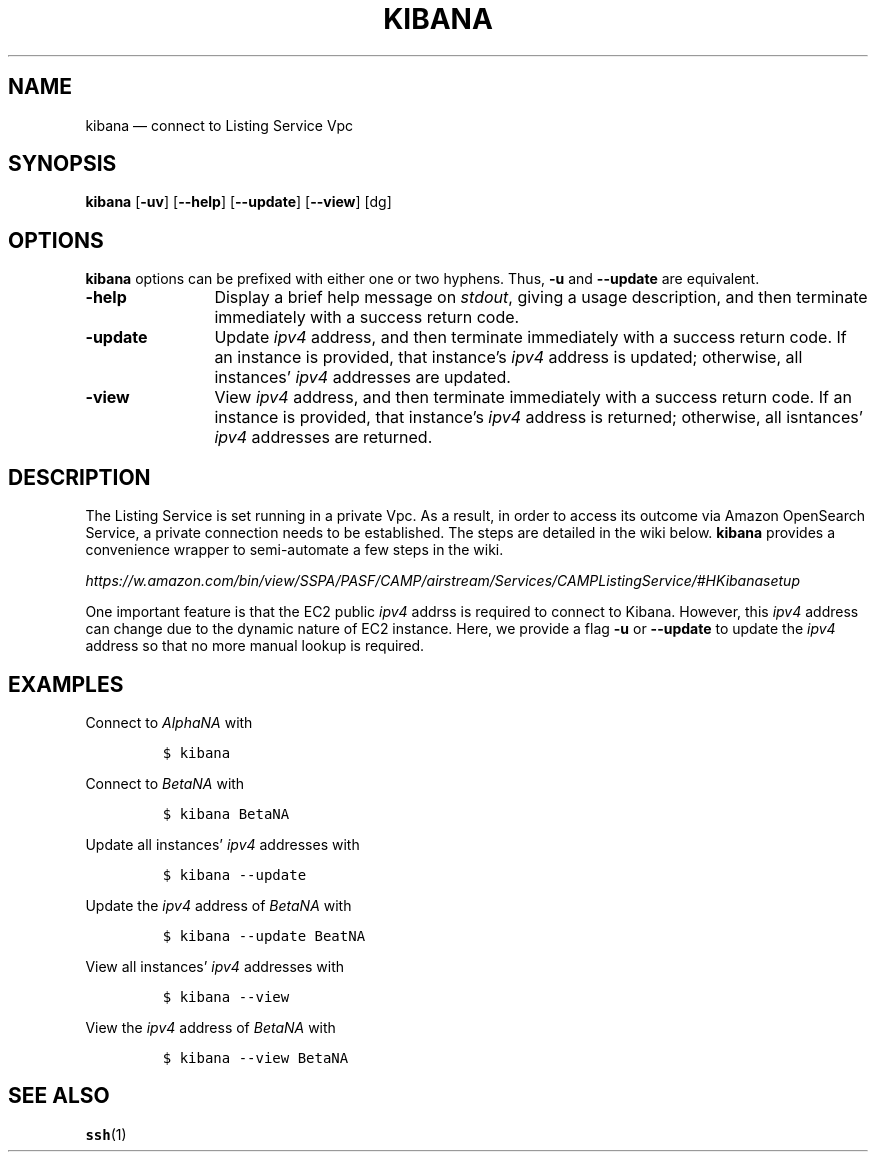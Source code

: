 .\" ===========================================================================
.TH KIBANA 1 "" "1.00"
.\" ===========================================================================
.SH NAME
kibana \(em connect to Listing Service Vpc
.\" ===========================================================================
.SH SYNOPSIS
\fBkibana\fP [\fB-uv\fP] [\fB\--help\fP] [\fB--update\fP] [\fB--view\fP] [dg]
.\" ===========================================================================
.SH OPTIONS
\fBkibana\fP options can be prefixed with either one or two hyphens. Thus,
\fB\-u\fP and \fB\-\^\-update\fP are equivalent.
.\" ===========================================================================
.TP \w'\fB\-\^\-version\fP'u+3n
.B -help
Display a brief help message on \fIstdout\fP, giving a usage description, and
then terminate immediately with a success return code.
.\" ---------------------------------------------------------------------------
.TP
.B -update
Update \fIipv4\fP address, and then terminate immediately with a success return
code. If an instance is provided, that instance's \fIipv4\fP address is updated;
otherwise, all instances' \fIipv4\fP addresses are updated.
.\" ---------------------------------------------------------------------------
.TP
.B \-view
View \fIipv4\fP address, and then terminate immediately with a success return
code. If an instance is provided, that instance's \fIipv4\fP address is
returned; otherwise, all isntances' \fIipv4\fP addresses are returned.
.\" ===========================================================================
.SH DESCRIPTION
The Listing Service is set running in a private Vpc. As a result, in order to
access its outcome via Amazon OpenSearch Service, a private connection needs to
be established. The steps are detailed in the wiki below. \fBkibana\fP provides
a convenience wrapper to semi-automate a few steps in the wiki.
.PP
\fIhttps://w.amazon.com/bin/view/SSPA/PASF/CAMP/airstream/Services/CAMPListingService/#HKibanasetup\fP
.PP
One important feature is that the EC2 public \fIipv4\fP addrss is required to
connect to Kibana. However, this \fIipv4\fP address can change due to the
dynamic nature of EC2 instance. Here, we provide a flag \fB-u\fP or
\fB--update\fP to update the \fIipv4\fP address so that no more manual lookup
is required.
.\" ===========================================================================
.SH EXAMPLES
Connect to \fIAlphaNA\fP with
.PP
.RS
\&\fC$ kibana\fP
.RE
.PP
Connect to \fIBetaNA\fP with
.PP
.RS
\&\fC$ kibana BetaNA\fP
.RE
.PP
Update all instances' \fIipv4\fP addresses with
.PP
.RS
\&\fC$ kibana --update\fP
.RE
.PP
Update the \fIipv4\fP address of \fIBetaNA\fP with
.PP
.RS
\&\fC$ kibana --update BeatNA\fP
.RE
.PP
View all instances' \fIipv4\fP addresses with
.PP
.RS
\&\fC$ kibana --view\fP
.RE
.PP
View the \fIipv4\fP address of \fIBetaNA\fP with
.PP
.RS
\&\fC$ kibana --view BetaNA\fP
.RE
.PP
.\" ===========================================================================
.SH "SEE ALSO"
.BR ssh (1)
.\" ===========================================================================

